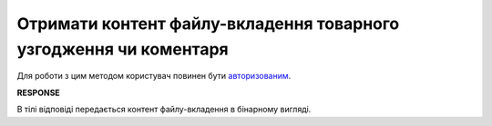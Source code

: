 #####################################################################################################################
**Отримати контент файлу-вкладення товарного узгодження чи коментаря**
#####################################################################################################################

Для роботи з цим методом користувач повинен бути `авторизованим <https://wiki.edin.ua/uk/latest/E_SPEC/EDIN_2_0/API_2_0/Methods/Authorization.html>`__.

.. csv-table:: 
  :file: GetAgreementAttachmentBody.csv
  :widths:  10, 41
  :stub-columns: 0

**RESPONSE**

В тілі відповіді передається контент файлу-вкладення в бінарному вигляді.
